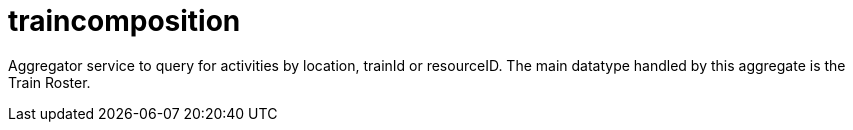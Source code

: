 = traincomposition

Aggregator service to query for activities by location, trainId or resourceID. The main datatype handled by this aggregate is the Train Roster.
